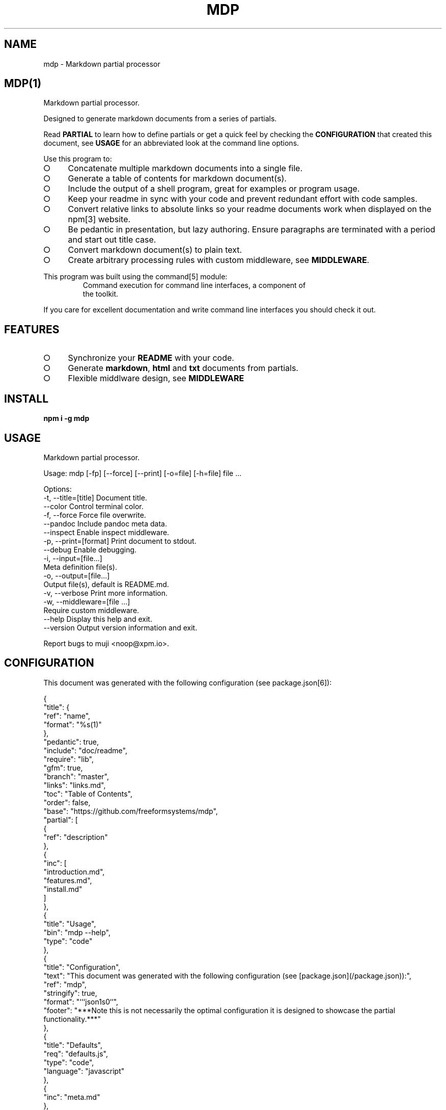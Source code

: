 .\" DO NOT MODIFY THIS FILE: Generated by [mdp(1)](https://github.com/freeformsystems/mdp).
.TH "MDP" "1" "February 2014" "mdp 0.1.2" "User Commands"
.SH "NAME"
mdp \- Markdown partial processor
.SH "MDP(1)"
.PP
Markdown partial processor.
.PP
Designed to generate markdown documents from a series of partials. 
.PP
Read \fBPARTIAL\fR to learn how to define partials or get a quick feel by checking the \fBCONFIGURATION\fR that created this document, see \fBUSAGE\fR for an abbreviated look at the command line options.
.PP
Use this program to:
.BL
.IP "\[ci]" 4
Concatenate multiple markdown documents into a single file.
.IP "\[ci]" 4
Generate a table of contents for markdown document(s).
.IP "\[ci]" 4
Include the output of a shell program, great for examples or program usage.
.IP "\[ci]" 4
Keep your readme in sync with your code and prevent redundant effort with code samples.
.IP "\[ci]" 4
Convert relative links to absolute links so your readme documents work when displayed on the npm[3] website.
.IP "\[ci]" 4
Be pedantic in presentation, but lazy authoring. Ensure paragraphs are terminated with a period and start out title case.
.IP "\[ci]" 4
Convert markdown document(s) to plain text.
.IP "\[ci]" 4
Create arbitrary processing rules with custom middleware, see \fBMIDDLEWARE\fR.
.EL
.PP
This program was built using the command[5] module:
.TP
.PP
Command execution for command line interfaces, a component of the toolkit.
.PP
If you care for excellent documentation and write command line interfaces you should check it out.
.SH "FEATURES"
.BL
.IP "\[ci]" 4
Synchronize your \fBREADME\fR with your code.
.IP "\[ci]" 4
Generate \fBmarkdown\fR, \fBhtml\fR and \fBtxt\fR documents from partials.
.IP "\[ci]" 4
Flexible middlware design, see \fBMIDDLEWARE\fR
.EL
.SH "INSTALL"

\fBnpm i \-g mdp\fR
.SH "USAGE"

.LT
Markdown partial processor.

Usage: mdp [\-fp] [\-\-force] [\-\-print] [\-o=file] [\-h=file] file ...

Options:
 \-t, \-\-title=[title]  Document title.
     \-\-color          Control terminal color.
 \-f, \-\-force          Force file overwrite.
     \-\-pandoc         Include pandoc meta data.
     \-\-inspect        Enable inspect middleware.
 \-p, \-\-print=[format] Print document to stdout.
     \-\-debug          Enable debugging.
 \-i, \-\-input=[file...]
                      Meta definition file(s).
 \-o, \-\-output=[file...]
                      Output file(s), default is README.md.
 \-v, \-\-verbose        Print more information.
 \-w, \-\-middleware=[file ...]
                      Require custom middleware.
     \-\-help           Display this help and exit.
     \-\-version        Output version information and exit.

Report bugs to muji <noop@xpm.io>.
.SH "CONFIGURATION"
.PP
This document was generated with the following configuration (see package.json[6]):

.LT
{
  "title": {
    "ref": "name",
    "format": "%s(1)"
  },
  "pedantic": true,
  "include": "doc/readme",
  "require": "lib",
  "gfm": true,
  "branch": "master",
  "links": "links.md",
  "toc": "Table of Contents",
  "order": false,
  "base": "https://github.com/freeformsystems/mdp",
  "partial": [
    {
      "ref": "description"
    },
    {
      "inc": [
        "introduction.md",
        "features.md",
        "install.md"
      ]
    },
    {
      "title": "Usage",
      "bin": "mdp \-\-help",
      "type": "code"
    },
    {
      "title": "Configuration",
      "text": "This document was generated with the following configuration (see [package.json](/package.json)):",
      "ref": "mdp",
      "stringify": true,
      "format": "```json\n%s\n```",
      "footer": "***Note this is not necessarily the optimal configuration it is designed to showcase the partial functionality.***"
    },
    {
      "title": "Defaults",
      "req": "defaults.js",
      "type": "code",
      "language": "javascript"
    },
    {
      "inc": "meta.md"
    },
    {
      "title": "Middleware",
      "inc": "middleware.md"
    },
    {
      "text": "The `inspect` middleware is shown below:",
      "req": "middleware/inspect.js",
      "type": "code",
      "language": "javascript"
    },
    {
      "text": "You can enable it by declaring it in the meta data (or by using `\-\-inspect`):",
      "obj": {
        "middleware": [
          "inspect"
        ]
      },
      "type": "code",
      "language": "json"
    },
    {
      "inc": [
        "library.md"
      ]
    },
    {
      "title": "Hook",
      "text": "Keep your README up to date with a git hook, this is the hook from this repository:",
      "inc": "../../.git/hooks/pre\-commit",
      "type": "code",
      "language": "bash"
    },
    {
      "text": "If you have `mdp` in your path you could use:",
      "inc": "git\-hook.sh",
      "type": "code",
      "language": "bash"
    },
    {
      "inc": [
        "license.md"
      ]
    }
  ]
}
.PP
\fBNote this is not necessarily the optimal configuration it is designed to showcase the partial functionality.\fR
.SH "DEFAULTS"

.LT
{
  "generator": "Generated by [mdp(1)](https://github.com/freeformsystems/mdp).",
  "title": null,
  "gfm": true,
  "period": ".",
  "pedantic": false,
  "include": null,
  "require": null,
  "branch": "master",
  "links": null,
  "toc": false,
  "order": false,
  "base": null,
  "hash": false,
  "level": 2,
  "partial": null
}
.SH "META"
.PP
Meta data describes processing options and how you want to collate the partials.
.SS "Options"
.BL
.IP "\[ci]" 4
\fBgenerator\fR: A boolean that disables inclusion of the generator text.
.IP "\[ci]" 4
\fBtitle\fR: A string that sets the document title or a partial definition.
.IP "\[ci]" 4
\fBgfm\fR: A boolean that indicates that github[1] flavoured markdown is in use.
.IP "\[ci]" 4
\fBperiod\fR: The character used by the \fBPEDANTIC MIDDLEWARE\fR.
.IP "\[ci]" 4
\fBinclude\fR: A directory that is the base path for \fBINCLUDE PARTIALS\fR.
.IP "\[ci]" 4
\fBrequire\fR: A directory that is the base path for \fBREQUIRE PARTIALS\fR.
.IP "\[ci]" 4
\fBbranch\fR: A branch name to use when resolving links that begin with \fB/\fR for github[1], only applicable if \fBgfm\fR is set.
.IP "\[ci]" 4
\fBlinks\fR: The name of a links include file, resolved relative to \fBinclude\fR.
.IP "\[ci]" 4
\fBtoc\fR: Enable the table of contents middleware with \fBtrue\fR or set to a string to include a title above the table of contents.
.IP "\[ci]" 4
\fBorder\fR: A boolean that indicates the \fBtoc\fR middleware should use ordered lists.
.IP "\[ci]" 4
\fBbase\fR: Enable the absolute link middleware, specifies the base URL for absolute links.
.IP "\[ci]" 4
\fBhash\fR: A boolean that controls whether the absolute middleware operates on URLs that begin with \fB#\fR.
.IP "\[ci]" 4
\fBlevel\fR: An integer indicating the header level for \fBtitle\fR properties in partial definitions, default is \fB2\fR.
.IP "\[ci]" 4
\fBpartial\fR: Array of partial definitions, see \fBPARTIAL\fR.
.EL
.SS "Partial"
.PP
A partial may be one of:
.BL
.IP "\[ci]" 4
\fBliteral\fR: A string literal.
.IP "\[ci]" 4
\fBreference\fR: A property reference.
.IP "\[ci]" 4
\fBobject\fR: A json or javascript object reference.
.IP "\[ci]" 4
\fBinclude\fR: Include a file, normally a markdown document but not necessarily.
.IP "\[ci]" 4
\fBbinary\fR: Execute a command and use \fBstdout\fR as the content.
.IP "\[ci]" 4
\fBrequire\fR: Require a \fB.js\fR module or a \fB.json\fR file.
.EL
.PP
All keys are available using a three character abbreviation, specifiying \fBbin\fR is equivalent to \fBbinary\fR.
.SS "Generator"
.PP
By default \fBmdp(1)\fR will append a \fIgenerator\fR message to the end of the document, it is nice if you wish to leave it in to help spread the word, however you may disable this message by setting the \fBgenerator\fR property to \fBfalse\fR.
.SH "MIDDLEWARE"
.PP
Middleware functions are executed asynchronously once for each token encountered in the markdown document.
.PP
The \fBinspect\fR middleware is shown below:

.LT
function inspect(meta) {
  return function(token, tokens, meta, next) {
    console.dir(token);
    next();
  }
}
.PP
You can enable it by declaring it in the meta data (or by using \fB\-\-inspect\fR):

.LT
{
  "middleware": [
    "inspect"
  ]
}
.SH "LIBRARY"
.PP
Whilst designed to be used as a command line interface, in order to support ordered lists when round tripping the marked[4] tokens back to markdown it was necessary to extend the \fBParser\fR and \fBRenderer\fR classes.
.PP
These are exposed via the \fBMarkdownParser\fR and \fBMarkdownRenderer\fR properties of the module.
.SH "HOOK"
.PP
Keep your README up to date with a git hook, this is the hook from this repository:

.LT
#!/usr/bin/env bash
path=$(cd ${BASH_SOURCE[0]%/*} && echo $PWD);
path=$(dirname $(dirname ${path}));
cd ${path} && npm run build \
  && git add README.md doc/README.html doc/README.txt doc/README.1
.PP
If you have \fBmdp\fR in your path you could use:

.LT
#/bin/sh
mdp \-\-force && git add README.md
.SH "LICENSE"
.PP
Everything is MIT[7]. Read the license[8] if you feel inclined.
.SH "LINKS"
.BL
.IP "\[ci]" 4
[1] http://github.com
.IP "\[ci]" 4
[2] http://nodejs.org
.IP "\[ci]" 4
[3] http://npmjs.org
.IP "\[ci]" 4
[4] https://github.com/chjj/marked
.IP "\[ci]" 4
[5] https://github.com/freeformsystems/cli\-command
.IP "\[ci]" 4
[6] https://github.com/freeformsystems/mdp/blob/master/package.json
.IP "\[ci]" 4
[7] http://en.wikipedia.org/wiki/MIT_License
.IP "\[ci]" 4
[8] https://github.com/freeformsystems/mdp/blob/master/LICENSE
.EL
